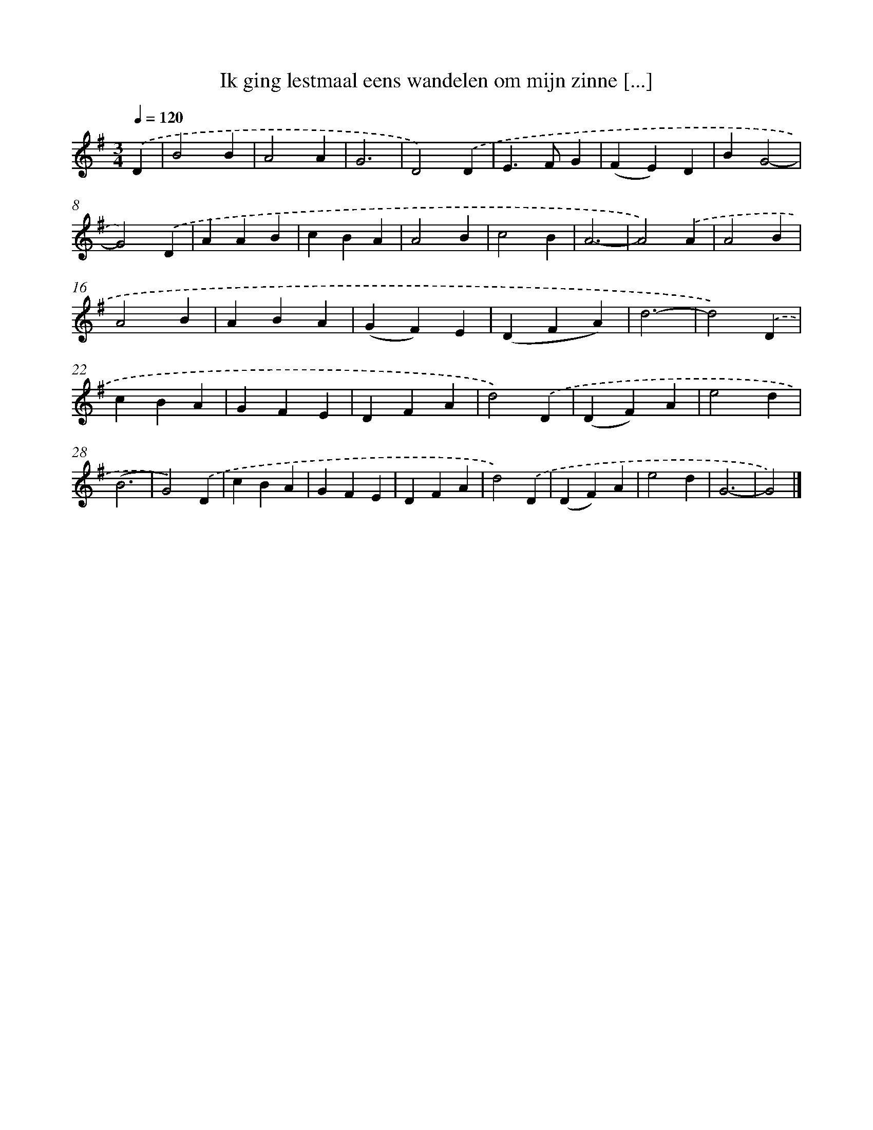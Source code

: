 X: 9091
T: Ik ging lestmaal eens wandelen om mijn zinne [...]
%%abc-version 2.0
%%abcx-abcm2ps-target-version 5.9.1 (29 Sep 2008)
%%abc-creator hum2abc beta
%%abcx-conversion-date 2018/11/01 14:36:53
%%humdrum-veritas 1290875690
%%humdrum-veritas-data 1602373407
%%continueall 1
%%barnumbers 0
L: 1/4
M: 3/4
Q: 1/4=120
K: G clef=treble
.('D [I:setbarnb 1]|
B2B |
A2A |
G3 |
D2).('D |
E>FG |
(FE)D |
BG2- |
G2).('D |
AAB |
cBA |
A2B |
c2B |
A3- |
A2).('A |
A2B |
A2B |
ABA |
(GF)E |
(DFA) |
d3- |
d2).('D |
cBA |
GFE |
DFA |
d2).('D |
(DF)A |
e2d |
(B3 |
G2)).('D |
cBA |
GFE |
DFA |
d2).('D |
(DF)A |
e2d |
G3- |
G2) |]
